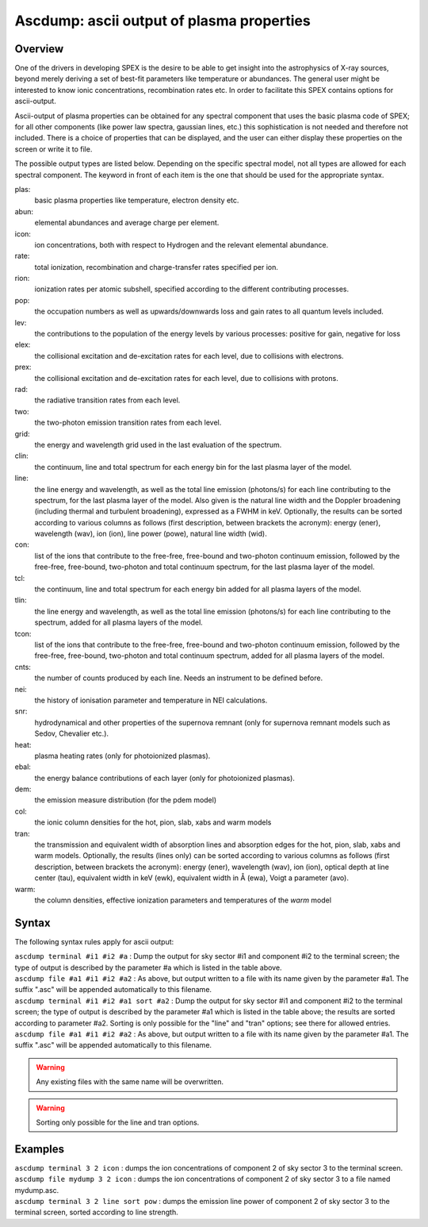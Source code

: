.. _sec:ascdump:

Ascdump: ascii output of plasma properties
==========================================

Overview
~~~~~~~~

One of the drivers in developing SPEX is the desire to be able to get
insight into the astrophysics of X-ray sources, beyond merely deriving a
set of best-fit parameters like temperature or abundances. The general
user might be interested to know ionic concentrations, recombination
rates etc. In order to facilitate this SPEX contains options for
ascii-output.

Ascii-output of plasma properties can be obtained for any spectral
component that uses the basic plasma code of SPEX; for all other
components (like power law spectra, gaussian lines, etc.) this
sophistication is not needed and therefore not included. There is a
choice of properties that can be displayed, and the user can either
display these properties on the screen or write it to file.

The possible output types are listed below. Depending on the specific
spectral model, not all types are allowed for each spectral component.
The keyword in front of each item is the one that should be used for the
appropriate syntax.

plas:
   basic plasma properties like temperature, electron density etc.

abun:
   elemental abundances and average charge per element.

icon:
   ion concentrations, both with respect to Hydrogen and the relevant
   elemental abundance.

rate:
   total ionization, recombination and charge-transfer rates specified
   per ion.

rion:
   ionization rates per atomic subshell, specified according to the
   different contributing processes.

pop:
   the occupation numbers as well as upwards/downwards loss and gain
   rates to all quantum levels included.

lev:
   the contributions to the population of the energy levels by various
   processes: positive for gain, negative for loss

elex:
   the collisional excitation and de-excitation rates for each level,
   due to collisions with electrons.

prex:
   the collisional excitation and de-excitation rates for each level,
   due to collisions with protons.

rad:
   the radiative transition rates from each level.

two:
   the two-photon emission transition rates from each level.

grid:
   the energy and wavelength grid used in the last evaluation of the
   spectrum.

clin:
   the continuum, line and total spectrum for each energy bin for the
   last plasma layer of the model.

line:
   the line energy and wavelength, as well as the total line emission
   (photons/s) for each line contributing to the spectrum, for the last
   plasma layer of the model. Also given is the natural line width and
   the Doppler broadening (including thermal and turbulent broadening),
   expressed as a FWHM in keV. Optionally, the results can be sorted
   according to various columns as follows (first description, between
   brackets the acronym): energy (ener), wavelength (wav), ion (ion),
   line power (powe), natural line width (wid).

con:
   list of the ions that contribute to the free-free, free-bound and
   two-photon continuum emission, followed by the free-free, free-bound,
   two-photon and total continuum spectrum, for the last plasma layer of
   the model.

tcl:
   the continuum, line and total spectrum for each energy bin added for
   all plasma layers of the model.

tlin:
   the line energy and wavelength, as well as the total line emission
   (photons/s) for each line contributing to the spectrum, added for all
   plasma layers of the model.

tcon:
   list of the ions that contribute to the free-free, free-bound and
   two-photon continuum emission, followed by the free-free, free-bound,
   two-photon and total continuum spectrum, added for all plasma layers
   of the model.

cnts:
   the number of counts produced by each line. Needs an instrument to be
   defined before.

nei:
   the history of ionisation parameter and temperature in NEI
   calculations.

snr:
   hydrodynamical and other properties of the supernova remnant (only
   for supernova remnant models such as Sedov, Chevalier etc.).

heat:
   plasma heating rates (only for photoionized plasmas).

ebal:
   the energy balance contributions of each layer (only for photoionized
   plasmas).

dem:
   the emission measure distribution (for the pdem model)

col:
   the ionic column densities for the hot, pion, slab, xabs and warm
   models

tran:
   the transmission and equivalent width of absorption lines and
   absorption edges for the hot, pion, slab, xabs and warm models.
   Optionally, the results (lines only) can be sorted according to
   various columns as follows (first description, between brackets the
   acronym): energy (ener), wavelength (wav), ion (ion), optical depth
   at line center (tau), equivalent width in keV (ewk), equivalent width
   in Å (ewa), Voigt a parameter (avo).

warm:
   the column densities, effective ionization parameters and
   temperatures of the *warm* model

Syntax
~~~~~~

The following syntax rules apply for ascii output:

| ``ascdump terminal #i1 #i2 #a`` : Dump the output for sky sector #i1
  and component #i2 to the terminal screen; the type of output is
  described by the parameter #a which is listed in the table above.
| ``ascdump file #a1 #i1 #i2 #a2`` : As above, but output written to a
  file with its name given by the parameter #a1. The suffix ".asc" will
  be appended automatically to this filename.
| ``ascdump terminal #i1 #i2 #a1 sort #a2`` : Dump the output for sky
  sector #i1 and component #i2 to the terminal screen; the type of
  output is described by the parameter #a1 which is listed in the table
  above; the results are sorted according to parameter #a2. Sorting is
  only possible for the "line" and "tran" options; see there for allowed
  entries.
| ``ascdump file #a1 #i1 #i2 #a2`` : As above, but output written to a
  file with its name given by the parameter #a1. The suffix ".asc" will
  be appended automatically to this filename.

.. warning:: Any existing files with the same name will be overwritten.
.. warning:: Sorting only possible for the line and tran options.

Examples
~~~~~~~~

| ``ascdump terminal 3 2 icon`` : dumps the ion concentrations of
  component 2 of sky sector 3 to the terminal screen.
| ``ascdump file mydump 3 2 icon`` : dumps the ion concentrations of
  component 2 of sky sector 3 to a file named mydump.asc.
| ``ascdump terminal 3 2 line sort pow`` : dumps the emission line power
  of component 2 of sky sector 3 to the terminal screen, sorted
  according to line strength.
